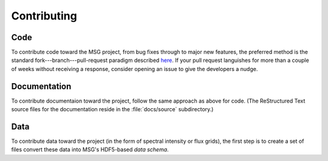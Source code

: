 ************
Contributing
************

Code
====

To contribute code toward the MSG project, from bug fixes through to
major new features, the preferred method is the standard
fork---branch---pull-request paradigm described `here
<https://git-scm.com/book/en/v2/GitHub-Contributing-to-a-Project>`__. If
your pull request languishes for more than a couple of weeks without
receiving a response, consider opening an issue to give the developers
a nudge.

Documentation
=============

To contribute documentaion toward the project, follow the same
approach as above for code. (The ReStructured Text source files for
the documentation reside in the :file:`docs/source` subdirectory.)

Data
====

To contribute data toward the project (in the form of spectral
intensity or flux grids), the first step is to create a set of files
convert these data into MSG's HDF5-based `data schema`.










